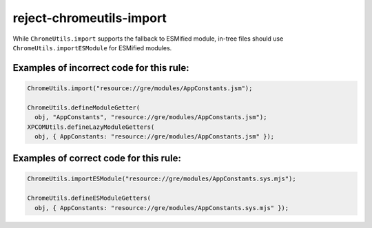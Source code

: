 reject-chromeutils-import
================================

While ``ChromeUtils.import`` supports the fallback to ESMified module,
in-tree files should use ``ChromeUtils.importESModule`` for ESMified modules.

Examples of incorrect code for this rule:
-----------------------------------------

.. code-block:: js

    ChromeUtils.import("resource://gre/modules/AppConstants.jsm");

    ChromeUtils.defineModuleGetter(
      obj, "AppConstants", "resource://gre/modules/AppConstants.jsm");
    XPCOMUtils.defineLazyModuleGetters(
      obj, { AppConstants: "resource://gre/modules/AppConstants.jsm" });

Examples of correct code for this rule:
---------------------------------------

.. code-block:: js

    ChromeUtils.importESModule("resource://gre/modules/AppConstants.sys.mjs");

    ChromeUtils.defineESModuleGetters(
      obj, { AppConstants: "resource://gre/modules/AppConstants.sys.mjs" });
